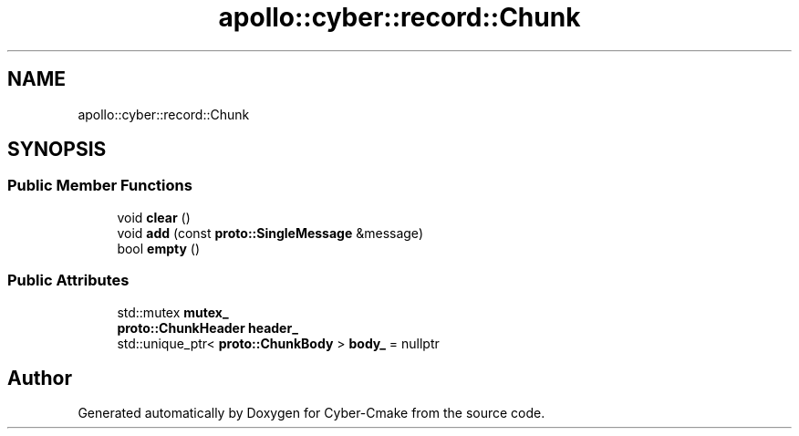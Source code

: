 .TH "apollo::cyber::record::Chunk" 3 "Sun Sep 3 2023" "Version 8.0" "Cyber-Cmake" \" -*- nroff -*-
.ad l
.nh
.SH NAME
apollo::cyber::record::Chunk
.SH SYNOPSIS
.br
.PP
.SS "Public Member Functions"

.in +1c
.ti -1c
.RI "void \fBclear\fP ()"
.br
.ti -1c
.RI "void \fBadd\fP (const \fBproto::SingleMessage\fP &message)"
.br
.ti -1c
.RI "bool \fBempty\fP ()"
.br
.in -1c
.SS "Public Attributes"

.in +1c
.ti -1c
.RI "std::mutex \fBmutex_\fP"
.br
.ti -1c
.RI "\fBproto::ChunkHeader\fP \fBheader_\fP"
.br
.ti -1c
.RI "std::unique_ptr< \fBproto::ChunkBody\fP > \fBbody_\fP = nullptr"
.br
.in -1c

.SH "Author"
.PP 
Generated automatically by Doxygen for Cyber-Cmake from the source code\&.
